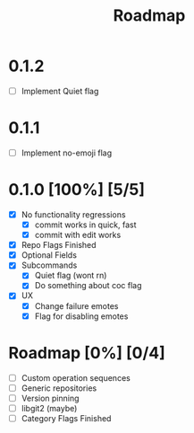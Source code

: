 #+title: Roadmap

* 0.1.2
- [ ] Implement Quiet flag
* 0.1.1
- [ ] Implement no-emoji flag
* 0.1.0 [100%] [5/5]
- [X] No functionality regressions
  - [X] commit works in quick, fast
  - [X] commit with edit works
- [X] Repo Flags Finished
- [X] Optional Fields
- [X] Subcommands
  - [X] Quiet flag (wont rn)
  - [X] Do something about coc flag
- [X] UX
  - [X] Change failure emotes
  - [X] Flag for disabling emotes

* Roadmap [0%] [0/4]
- [ ] Custom operation sequences
- [ ] Generic repositories
- [ ] Version pinning
- [ ] libgit2 (maybe)
- [ ] Category Flags Finished
